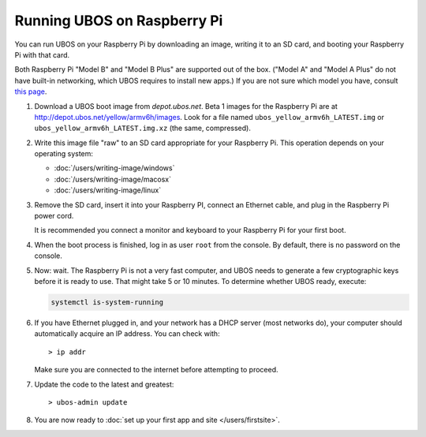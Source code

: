 Running UBOS on Raspberry Pi
============================

You can run UBOS on your Raspberry Pi by downloading an image, writing it to an SD card,
and booting your Raspberry Pi with that card.

Both Raspberry Pi "Model B" and "Model B Plus" are supported out of the box. ("Model A"
and "Model A Plus" do not have built-in networking, which UBOS requires to install
new apps.) If you are not sure which model you have, consult
`this page <http://www.raspberrypi.org/products/>`_.

#. Download a UBOS boot image from `depot.ubos.net`.
   Beta 1 images for the Raspberry Pi are at
   `http://depot.ubos.net/yellow/armv6h/images <http://depot.ubos.net/yellow/armv6h/images>`_.
   Look for a file named ``ubos_yellow_armv6h_LATEST.img``
   or ``ubos_yellow_armv6h_LATEST.img.xz`` (the same, compressed).

#. Write this image file "raw" to an SD card appropriate for your Raspberry Pi. This
   operation depends on your operating system:

   * :doc:`/users/writing-image/windows`
   * :doc:`/users/writing-image/macosx`
   * :doc:`/users/writing-image/linux`

#. Remove the SD card, insert it into your Raspberry PI, connect an Ethernet cable,
   and plug in the Raspberry Pi power cord.

   It is recommended you connect a monitor and keyboard to your Raspberry Pi for your
   first boot.

#. When the boot process is finished, log in as user ``root`` from the console. By
   default, there is no password on the console.

#. Now: wait. The Raspberry Pi is not a very fast computer, and UBOS needs to generate
   a few cryptographic keys before it is ready to use. That might take 5 or 10 minutes.
   To determine whether UBOS ready, execute:

   .. code-block:: none

      systemctl is-system-running

#. If you have Ethernet plugged in, and your network has a DHCP server (most networks do),
   your computer should automatically acquire an IP address. You can check with::

      > ip addr

   Make sure you are connected to the internet before attempting to proceed.

#. Update the code to the latest and greatest::

      > ubos-admin update

#. You are now ready to :doc:`set up your first app and site </users/firstsite>`.



